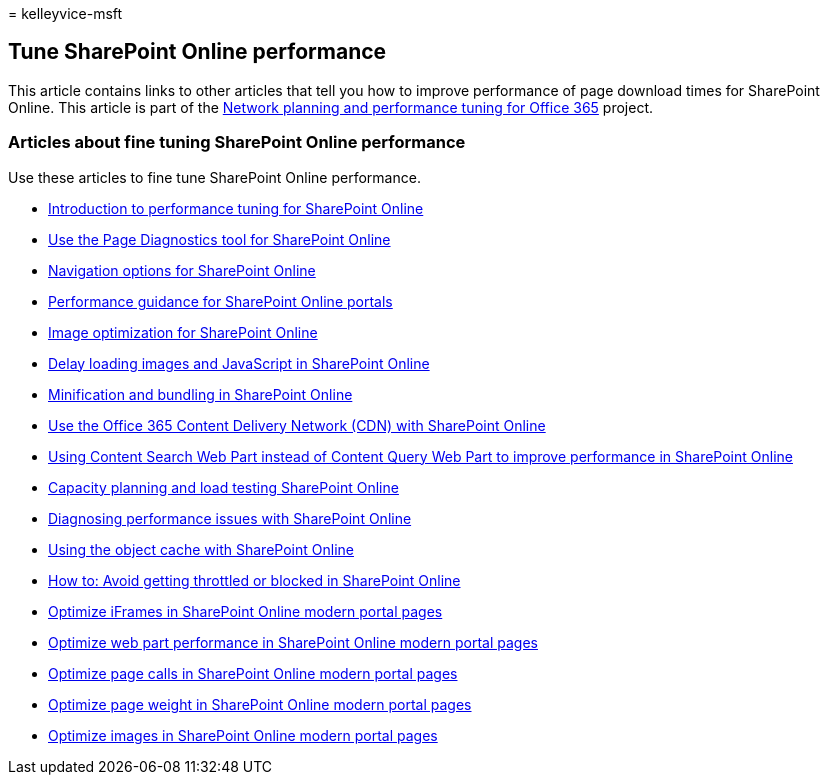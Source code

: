 = 
kelleyvice-msft

== Tune SharePoint Online performance

This article contains links to other articles that tell you how to
improve performance of page download times for SharePoint Online. This
article is part of the
link:./network-planning-and-performance.md[Network planning and
performance tuning for Office 365] project.

=== Articles about fine tuning SharePoint Online performance

Use these articles to fine tune SharePoint Online performance.

* link:introduction-to-performance-tuning-for-sharepoint-online.md[Introduction
to performance tuning for SharePoint Online]
* link:page-diagnostics-for-spo.md[Use the Page Diagnostics tool for
SharePoint Online]
* link:navigation-options-for-sharepoint-online.md[Navigation options
for SharePoint Online]
* link:/sharepoint/dev/solution-guidance/portal-performance[Performance
guidance for SharePoint Online portals]
* link:image-optimization-for-sharepoint-online.md[Image optimization
for SharePoint Online]
* link:delay-loading-images-and-javascript-in-sharepoint-online.md[Delay
loading images and JavaScript in SharePoint Online]
* link:minification-and-bundling-in-sharepoint-online.md[Minification
and bundling in SharePoint Online]
* link:use-microsoft-365-cdn-with-spo.md[Use the Office 365 Content
Delivery Network (CDN) with SharePoint Online]
* link:using-content-search-web-part-instead-of-content-query-web-part-to-improve-perfo.md[Using
Content Search Web Part instead of Content Query Web Part to improve
performance in SharePoint Online]
* link:capacity-planning-and-load-testing-sharepoint-online.md[Capacity
planning and load testing SharePoint Online]
* link:diagnosing-performance-issues-with-sharepoint-online.md[Diagnosing
performance issues with SharePoint Online]
* link:using-the-object-cache-with-sharepoint-online.md[Using the object
cache with SharePoint Online]
* link:/sharepoint/dev/general-development/how-to-avoid-getting-throttled-or-blocked-in-sharepoint-online[How
to: Avoid getting throttled or blocked in SharePoint Online]
* link:modern-iframe-optimization.md[Optimize iFrames in SharePoint
Online modern portal pages]
* link:modern-web-part-optimization.md[Optimize web part performance in
SharePoint Online modern portal pages]
* link:modern-page-call-optimization.md[Optimize page calls in
SharePoint Online modern portal pages]
* link:modern-page-weight-optimization.md[Optimize page weight in
SharePoint Online modern portal pages]
* link:modern-image-optimization.md[Optimize images in SharePoint Online
modern portal pages]
